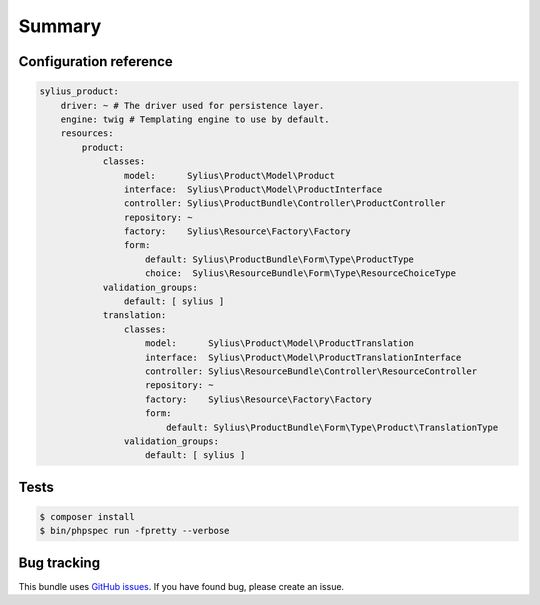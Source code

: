 Summary
=======

Configuration reference
-----------------------

.. code-block:: yaml

    sylius_product:
        driver: ~ # The driver used for persistence layer.
        engine: twig # Templating engine to use by default.
        resources:
            product:
                classes:
                    model:      Sylius\Product\Model\Product
                    interface:  Sylius\Product\Model\ProductInterface
                    controller: Sylius\ProductBundle\Controller\ProductController
                    repository: ~
                    factory:    Sylius\Resource\Factory\Factory
                    form:
                        default: Sylius\ProductBundle\Form\Type\ProductType
                        choice:  Sylius\ResourceBundle\Form\Type\ResourceChoiceType
                validation_groups:
                    default: [ sylius ]
                translation:
                    classes:
                        model:      Sylius\Product\Model\ProductTranslation
                        interface:  Sylius\Product\Model\ProductTranslationInterface
                        controller: Sylius\ResourceBundle\Controller\ResourceController
                        repository: ~
                        factory:    Sylius\Resource\Factory\Factory
                        form:
                            default: Sylius\ProductBundle\Form\Type\Product\TranslationType
                    validation_groups:
                        default: [ sylius ]

Tests
-----

.. code-block:: bash

    $ composer install
    $ bin/phpspec run -fpretty --verbose

Bug tracking
------------

This bundle uses `GitHub issues <https://github.com/Sylius/Sylius/issues>`_.
If you have found bug, please create an issue.
